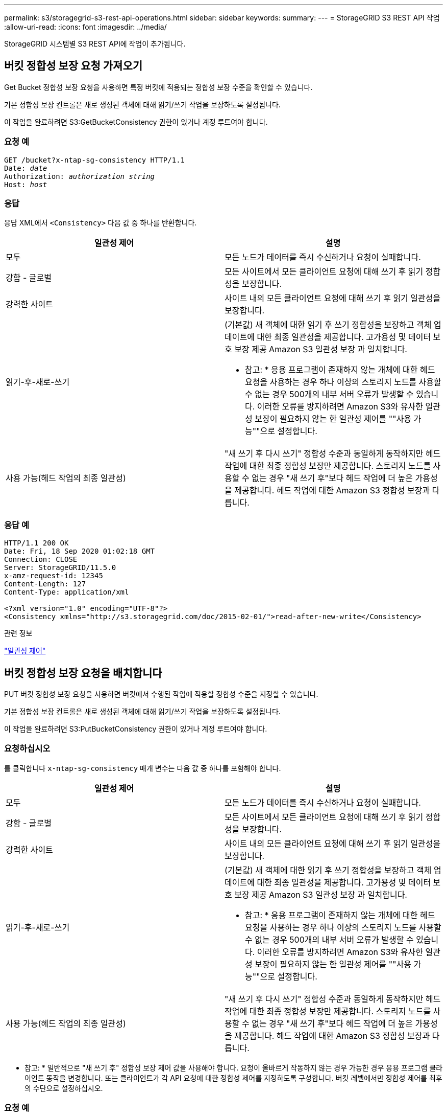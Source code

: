 ---
permalink: s3/storagegrid-s3-rest-api-operations.html 
sidebar: sidebar 
keywords:  
summary:  
---
= StorageGRID S3 REST API 작업
:allow-uri-read: 
:icons: font
:imagesdir: ../media/


[role="lead"]
StorageGRID 시스템별 S3 REST API에 작업이 추가됩니다.



== 버킷 정합성 보장 요청 가져오기

Get Bucket 정합성 보장 요청을 사용하면 특정 버킷에 적용되는 정합성 보장 수준을 확인할 수 있습니다.

기본 정합성 보장 컨트롤은 새로 생성된 객체에 대해 읽기/쓰기 작업을 보장하도록 설정됩니다.

이 작업을 완료하려면 S3:GetBucketConsistency 권한이 있거나 계정 루트여야 합니다.



=== 요청 예

[source, subs="specialcharacters,quotes"]
----
GET /bucket?x-ntap-sg-consistency HTTP/1.1
Date: _date_
Authorization: _authorization string_
Host: _host_
----


=== 응답

응답 XML에서 `<Consistency>` 다음 값 중 하나를 반환합니다.

|===
| 일관성 제어 | 설명 


 a| 
모두
 a| 
모든 노드가 데이터를 즉시 수신하거나 요청이 실패합니다.



 a| 
강함 - 글로벌
 a| 
모든 사이트에서 모든 클라이언트 요청에 대해 쓰기 후 읽기 정합성을 보장합니다.



 a| 
강력한 사이트
 a| 
사이트 내의 모든 클라이언트 요청에 대해 쓰기 후 읽기 일관성을 보장합니다.



 a| 
읽기-후-새로-쓰기
 a| 
(기본값) 새 객체에 대한 읽기 후 쓰기 정합성을 보장하고 객체 업데이트에 대한 최종 일관성을 제공합니다. 고가용성 및 데이터 보호 보장 제공 Amazon S3 일관성 보장 과 일치합니다.

* 참고: * 응용 프로그램이 존재하지 않는 개체에 대한 헤드 요청을 사용하는 경우 하나 이상의 스토리지 노드를 사용할 수 없는 경우 500개의 내부 서버 오류가 발생할 수 있습니다. 이러한 오류를 방지하려면 Amazon S3와 유사한 일관성 보장이 필요하지 않는 한 일관성 제어를 ""사용 가능""으로 설정합니다.



 a| 
사용 가능(헤드 작업의 최종 일관성)
 a| 
"새 쓰기 후 다시 쓰기" 정합성 수준과 동일하게 동작하지만 헤드 작업에 대한 최종 정합성 보장만 제공합니다. 스토리지 노드를 사용할 수 없는 경우 "새 쓰기 후"보다 헤드 작업에 더 높은 가용성을 제공합니다. 헤드 작업에 대한 Amazon S3 정합성 보장과 다릅니다.

|===


=== 응답 예

[listing]
----
HTTP/1.1 200 OK
Date: Fri, 18 Sep 2020 01:02:18 GMT
Connection: CLOSE
Server: StorageGRID/11.5.0
x-amz-request-id: 12345
Content-Length: 127
Content-Type: application/xml

<?xml version="1.0" encoding="UTF-8"?>
<Consistency xmlns="http://s3.storagegrid.com/doc/2015-02-01/">read-after-new-write</Consistency>
----
.관련 정보
link:consistency-controls.html["일관성 제어"]



== 버킷 정합성 보장 요청을 배치합니다

PUT 버킷 정합성 보장 요청을 사용하면 버킷에서 수행된 작업에 적용할 정합성 수준을 지정할 수 있습니다.

기본 정합성 보장 컨트롤은 새로 생성된 객체에 대해 읽기/쓰기 작업을 보장하도록 설정됩니다.

이 작업을 완료하려면 S3:PutBucketConsistency 권한이 있거나 계정 루트여야 합니다.



=== 요청하십시오

를 클릭합니다 `x-ntap-sg-consistency` 매개 변수는 다음 값 중 하나를 포함해야 합니다.

|===
| 일관성 제어 | 설명 


 a| 
모두
 a| 
모든 노드가 데이터를 즉시 수신하거나 요청이 실패합니다.



 a| 
강함 - 글로벌
 a| 
모든 사이트에서 모든 클라이언트 요청에 대해 쓰기 후 읽기 정합성을 보장합니다.



 a| 
강력한 사이트
 a| 
사이트 내의 모든 클라이언트 요청에 대해 쓰기 후 읽기 일관성을 보장합니다.



 a| 
읽기-후-새로-쓰기
 a| 
(기본값) 새 객체에 대한 읽기 후 쓰기 정합성을 보장하고 객체 업데이트에 대한 최종 일관성을 제공합니다. 고가용성 및 데이터 보호 보장 제공 Amazon S3 일관성 보장 과 일치합니다.

* 참고: * 응용 프로그램이 존재하지 않는 개체에 대한 헤드 요청을 사용하는 경우 하나 이상의 스토리지 노드를 사용할 수 없는 경우 500개의 내부 서버 오류가 발생할 수 있습니다. 이러한 오류를 방지하려면 Amazon S3와 유사한 일관성 보장이 필요하지 않는 한 일관성 제어를 ""사용 가능""으로 설정합니다.



 a| 
사용 가능(헤드 작업의 최종 일관성)
 a| 
"새 쓰기 후 다시 쓰기" 정합성 수준과 동일하게 동작하지만 헤드 작업에 대한 최종 정합성 보장만 제공합니다. 스토리지 노드를 사용할 수 없는 경우 "새 쓰기 후"보다 헤드 작업에 더 높은 가용성을 제공합니다. 헤드 작업에 대한 Amazon S3 정합성 보장과 다릅니다.

|===
* 참고: * 일반적으로 "새 쓰기 후" 정합성 보장 제어 값을 사용해야 합니다. 요청이 올바르게 작동하지 않는 경우 가능한 경우 응용 프로그램 클라이언트 동작을 변경합니다. 또는 클라이언트가 각 API 요청에 대한 정합성 제어를 지정하도록 구성합니다. 버킷 레벨에서만 정합성 제어를 최후의 수단으로 설정하십시오.



=== 요청 예

[source, subs="specialcharacters,quotes"]
----
PUT /bucket?x-ntap-sg-consistency=strong-global HTTP/1.1
Date: _date_
Authorization: _authorization string_
Host: _host_
----
.관련 정보
link:consistency-controls.html["일관성 제어"]



== 버킷 최종 액세스 시간 요청 가져오기

[버킷 최종 액세스 시간 가져오기(Get Bucket Last Access Time) 요청 을 사용하면 개별 버킷에 대해 마지막 액세스 시간 업데이트가 활성화되거나 비활성화되었는지 확인할 수 있습니다.

이 작업을 완료하려면 S3:GetBucketLastAccessTime 권한이 있거나 계정 루트여야 합니다.



=== 요청 예

[source, subs="specialcharacters,quotes"]
----
GET /bucket?x-ntap-sg-lastaccesstime HTTP/1.1
Date: _date_
Authorization: _authorization string_
Host: _host_
----


=== 응답 예

이 예에서는 버킷에 대해 마지막 액세스 시간 업데이트가 활성화되어 있음을 보여 줍니다.

[listing]
----
HTTP/1.1 200 OK
Date: Sat, 29 Nov 2015 01:02:18 GMT
Connection: CLOSE
Server: StorageGRID/10.3.0
x-amz-request-id: 12345
Content-Length: 127
Content-Type: application/xml

<?xml version="1.0" encoding="UTF-8"?>
<LastAccessTime xmlns="http://s3.storagegrid.com/doc/2015-02-01/">enabled
</LastAccessTime>
----


== 버킷 최종 액세스 시간 요청

Put Bucket Last Access Time 요청을 사용하면 개별 버킷에 대한 마지막 액세스 시간 업데이트를 활성화하거나 비활성화할 수 있습니다. 마지막 액세스 시간 업데이트를 비활성화하면 성능이 향상되고 버전 10.3.0 이상으로 생성된 모든 버킷의 기본 설정이 됩니다.

이 작업을 완료하려면 버킷에 대한 S3:PutBuckketLastAccessTime 권한이 있거나 계정 루트여야 합니다.


NOTE: StorageGRID 버전 10.3부터는 모든 새 버킷에 대해 마지막 액세스 시간에 대한 업데이트가 기본적으로 비활성화됩니다. 이전 버전의 StorageGRID를 사용하여 만든 버킷이 있고 새 기본 동작과 일치시키려면 이전의 각 버킷에 대해 마지막 액세스 시간 업데이트를 명시적으로 비활성화해야 합니다. 테넌트 관리자의 Put Bucket Last Access Time 요청, * S3 * > * Bucket * > * Change Last Access Setting * 확인란 또는 테넌트 관리 API를 사용하여 마지막 액세스 시간에 대한 업데이트를 활성화하거나 비활성화할 수 있습니다.

버킷에 대해 마지막 액세스 시간 업데이트가 비활성화된 경우 버킷의 작업에 다음 동작이 적용됩니다.

* 객체 가져오기, 객체 ACL 가져오기, 객체 태그 지정 가져오기 및 헤드 객체 요청은 마지막 액세스 시간을 업데이트하지 않습니다. ILM(정보 수명 주기 관리) 평가를 위해 객체가 대기열에 추가되지 않습니다.
* Put Object - 메타데이터만 업데이트하는 객체 태그 지정 요청을 복사하고 배치하면 마지막 액세스 시간도 업데이트됩니다. ILM 평가를 위해 오브젝트가 대기열에 추가됩니다.
* 소스 버킷에 대해 마지막 액세스 시간에 대한 업데이트를 사용할 수 없는 경우 객체 복사 요청을 소스 버킷의 마지막 액세스 시간을 업데이트하지 않습니다. 복사된 객체는 소스 버킷에 대한 ILM 평가를 위해 대기열에 추가되지 않습니다. 그러나 대상의 경우, 개체 복사 요청은 항상 마지막 액세스 시간을 업데이트합니다. ILM 평가를 위해 개체의 복사본이 대기열에 추가됩니다.
* 완료 다중 파트 업로드 요청 마지막 액세스 시간 업데이트 완료된 객체가 ILM 평가를 위해 대기열에 추가됩니다.




=== 예를 요청하십시오

이 예제에서는 버킷의 마지막 액세스 시간을 설정합니다.

[source, subs="specialcharacters,quotes"]
----
PUT /bucket?x-ntap-sg-lastaccesstime=enabled HTTP/1.1
Date: _date_
Authorization: _authorization string_
Host: _host_
----
이 예제에서는 버킷의 마지막 액세스 시간을 비활성화합니다.

[source, subs="specialcharacters,quotes"]
----
PUT /bucket?x-ntap-sg-lastaccesstime=disabled HTTP/1.1
Date: _date_
Authorization: _authorization string_
Host: _host_
----
.관련 정보
link:../tenant/index.html["테넌트 계정을 사용합니다"]



== 버킷 메타데이터 알림 구성 요청을 삭제합니다

Delete Bucket 메타데이터 알림 구성 요청을 사용하면 구성 XML을 삭제하여 개별 버킷에 대한 검색 통합 서비스를 비활성화할 수 있습니다.

이 작업을 완료하려면 버킷에 대한 S3:DeleteBucketMetadataNotification 권한이 있거나 계정 루트여야 합니다.



=== 요청 예

이 예제에서는 버킷에 대한 검색 통합 서비스를 비활성화하는 방법을 보여 줍니다.

[source, subs="specialcharacters,quotes"]
----
DELETE /test1?x-ntap-sg-metadata-notification HTTP/1.1
Date: _date_
Authorization: _authorization string_
Host: _host_
----


== 버킷 메타데이터 알림 구성 요청을 가져옵니다

Get Bucket 메타데이터 알림 구성 요청을 사용하면 개별 버킷에 대한 검색 통합을 구성하는 데 사용되는 구성 XML을 검색할 수 있습니다.

이 작업을 완료하려면 S3:GetBuckMetadataNotification 권한이 있거나 계정 루트여야 합니다.



=== 요청 예

이 요청은 이름이 인 버킷에 대한 메타데이터 알림 구성을 검색합니다 `bucket`.

[source, subs="specialcharacters,quotes"]
----
GET /bucket?x-ntap-sg-metadata-notification HTTP/1.1
Date: _date_
Authorization: _authorization string_
Host: _host_
----


=== 응답

응답 본문에는 버킷에 대한 메타데이터 알림 구성이 포함됩니다. 메타데이터 알림 구성을 사용하면 버킷이 검색 통합을 위해 구성되는 방식을 결정할 수 있습니다. 즉, 인덱싱된 개체와 해당 개체 메타데이터가 전송되는 끝점을 확인할 수 있습니다.

[listing]
----
<MetadataNotificationConfiguration>
    <Rule>
        <ID>Rule-1</ID>
        <Status>rule-status</Status>
        <Prefix>key-prefix</Prefix>
        <Destination>
           <Urn>arn:aws:es:_region:account-ID_:domain/_mydomain/myindex/mytype_</Urn>
        </Destination>
    </Rule>
    <Rule>
        <ID>Rule-2</ID>
         ...
    </Rule>
     ...
</MetadataNotificationConfiguration>
----
각 메타데이터 알림 구성에는 하나 이상의 규칙이 포함됩니다. 각 규칙은 적용되는 오브젝트와 StorageGRID가 오브젝트 메타데이터를 보내야 하는 대상을 지정합니다. 대상은 StorageGRID 끝점의 URN을 사용하여 지정해야 합니다.

|===
| 이름 | 설명 | 필수 요소입니다 


 a| 
MetadataNotificationConfiguration을 참조하십시오
 a| 
메타데이터 알림의 개체 및 대상을 지정하는 데 사용되는 규칙의 컨테이너 태그입니다.

하나 이상의 규칙 요소가 포함되어 있습니다.
 a| 
예



 a| 
규칙
 a| 
메타데이터를 지정된 인덱스에 추가해야 하는 개체를 식별하는 규칙의 컨테이너 태그입니다.

접두사가 겹치는 규칙은 거부됩니다.

MetadataNotificationConfiguration 요소에 포함되어 있습니다.
 a| 
예



 a| 
ID입니다
 a| 
규칙의 고유 식별자입니다.

Rule 요소에 포함되어 있습니다.
 a| 
아니요



 a| 
상태
 a| 
상태는 '활성화' 또는 '비활성화'가 될 수 있습니다. 비활성화된 규칙에 대해 어떠한 작업도 수행되지 않습니다.

Rule 요소에 포함되어 있습니다.
 a| 
예



 a| 
접두어
 a| 
접두사와 일치하는 개체는 규칙의 영향을 받으며 해당 메타데이터는 지정된 대상으로 전송됩니다.

모든 오브젝트를 일치시키려면 빈 접두사를 지정합니다.

Rule 요소에 포함되어 있습니다.
 a| 
예



 a| 
목적지
 a| 
규칙의 대상에 대한 컨테이너 태그입니다.

Rule 요소에 포함되어 있습니다.
 a| 
예



 a| 
urn
 a| 
객체 메타데이터가 전송되는 대상의 urn입니다. 다음 속성을 가진 StorageGRID 끝점의 URN이어야 합니다.

* `es` 세 번째 요소여야 합니다.
* URN은 메타데이터가 저장된 인덱스 및 형식으로 양식에 끝나야 합니다 `domain-name/myindex/mytype`.


엔드포인트는 테넌트 관리자 또는 테넌트 관리 API를 사용하여 구성됩니다. 다음과 같은 형식을 취합니다.

* `arn:aws:es:_region:account-ID_:domain/mydomain/myindex/mytype`
* `urn:mysite:es:::mydomain/myindex/mytype`


구성 XML을 제출하기 전에 끝점을 구성해야 합니다. 그렇지 않으면 404 오류로 인해 구성이 실패합니다.

urn은 Destination 요소에 포함됩니다.
 a| 
예

|===


=== 응답 예

사이에 포함된 XML  `<MetadataNotificationConfiguration></MetadataNotificationConfiguration>` 태그는 버킷에 대해 검색 통합 끝점과의 통합이 어떻게 구성되어 있는지 보여줍니다. 이 예제에서는 개체 메타데이터가 라는 Elasticsearch 인덱스에 전송되고 있습니다 `current` 이름을 입력합니다 `2017` 라는 AWS 도메인에서 호스팅됩니다 `records`.

[listing]
----
HTTP/1.1 200 OK
Date: Thu, 20 Jul 2017 18:24:05 GMT
Connection: KEEP-ALIVE
Server: StorageGRID/11.0.0
x-amz-request-id: 3832973499
Content-Length: 264
Content-Type: application/xml

<MetadataNotificationConfiguration>
    <Rule>
        <ID>Rule-1</ID>
        <Status>Enabled</Status>
        <Prefix>2017</Prefix>
        <Destination>
           <Urn>arn:aws:es:us-east-1:3333333:domain/records/current/2017</Urn>
        </Destination>
    </Rule>
</MetadataNotificationConfiguration>
----
.관련 정보
link:../tenant/index.html["테넌트 계정을 사용합니다"]



== PUT 버킷 메타데이터 알림 구성 요청

Put Bucket 메타데이터 알림 구성 요청을 사용하면 개별 버킷에 대한 검색 통합 서비스를 활성화할 수 있습니다. 요청 본문에 제공하는 메타데이터 알림 구성 XML은 대상 검색 인덱스에 메타데이터가 전송되는 개체를 지정합니다.

이 작업을 완료하려면 버킷에 대한 S3:PutBucketMetadataNotification 권한이 있거나 계정 루트여야 합니다.



=== 요청하십시오

요청 본문에는 메타데이터 알림 구성이 포함되어야 합니다. 각 메타데이터 알림 구성에는 하나 이상의 규칙이 포함됩니다. 각 규칙은 적용되는 오브젝트와 StorageGRID가 오브젝트 메타데이터를 보내야 하는 대상을 지정합니다.

개체 이름의 접두어를 기준으로 개체를 필터링할 수 있습니다. 예를 들어, 접두사가 있는 개체에 대한 메타데이터를 보낼 수 있습니다 `/images` 목적지 하나와 접두사가 있는 오브젝트 `/videos` 다른 사람에게.

중복되는 접두사가 있는 구성은 유효하지 않으며 제출될 때 거부됩니다. 예를 들어, 접두사가 있는 개체에 대해 하나의 규칙이 포함된 구성입니다 `test` 접두사가 있는 개체에 대한 두 번째 규칙입니다 `test2` 허용되지 않습니다.

대상은 StorageGRID 끝점의 URN을 사용하여 지정해야 합니다. 메타데이터 알림 구성이 제출되거나 요청이 로 실패하는 경우 엔드포인트가 있어야 합니다 `400 Bad Request`. 오류 메시지는 다음과 같습니다. `Unable to save the metadata notification (search) policy. The specified endpoint URN does not exist: _URN_.`

[listing]
----
<MetadataNotificationConfiguration>
    <Rule>
        <ID>Rule-1</ID>
        <Status>rule-status</Status>
        <Prefix>key-prefix</Prefix>
        <Destination>
           <Urn>arn:aws:es:region:account-ID:domain/mydomain/myindex/mytype</Urn>
        </Destination>
    </Rule>
    <Rule>
        <ID>Rule-2</ID>
         ...
    </Rule>
     ...
</MetadataNotificationConfiguration>
----
이 표에서는 메타데이터 알림 구성 XML의 요소에 대해 설명합니다.

|===
| 이름 | 설명 | 필수 요소입니다 


 a| 
MetadataNotificationConfiguration을 참조하십시오
 a| 
메타데이터 알림의 개체 및 대상을 지정하는 데 사용되는 규칙의 컨테이너 태그입니다.

하나 이상의 규칙 요소가 포함되어 있습니다.
 a| 
예



 a| 
규칙
 a| 
메타데이터를 지정된 인덱스에 추가해야 하는 개체를 식별하는 규칙의 컨테이너 태그입니다.

접두사가 겹치는 규칙은 거부됩니다.

MetadataNotificationConfiguration 요소에 포함되어 있습니다.
 a| 
예



 a| 
ID입니다
 a| 
규칙의 고유 식별자입니다.

Rule 요소에 포함되어 있습니다.
 a| 
아니요



 a| 
상태
 a| 
상태는 '활성화' 또는 '비활성화'가 될 수 있습니다. 비활성화된 규칙에 대해 어떠한 작업도 수행되지 않습니다.

Rule 요소에 포함되어 있습니다.
 a| 
예



 a| 
접두어
 a| 
접두사와 일치하는 개체는 규칙의 영향을 받으며 해당 메타데이터는 지정된 대상으로 전송됩니다.

모든 오브젝트를 일치시키려면 빈 접두사를 지정합니다.

Rule 요소에 포함되어 있습니다.
 a| 
예



 a| 
목적지
 a| 
규칙의 대상에 대한 컨테이너 태그입니다.

Rule 요소에 포함되어 있습니다.
 a| 
예



 a| 
urn
 a| 
객체 메타데이터가 전송되는 대상의 urn입니다. 다음 속성을 가진 StorageGRID 끝점의 URN이어야 합니다.

* `es` 세 번째 요소여야 합니다.
* URN은 메타데이터가 저장된 인덱스 및 형식으로 양식에 끝나야 합니다 `domain-name/myindex/mytype`.


엔드포인트는 테넌트 관리자 또는 테넌트 관리 API를 사용하여 구성됩니다. 다음과 같은 형식을 취합니다.

* `arn:aws:es:region:account-ID:domain/mydomain/myindex/mytype`
* `urn:mysite:es:::mydomain/myindex/mytype`


구성 XML을 제출하기 전에 끝점을 구성해야 합니다. 그렇지 않으면 404 오류로 인해 구성이 실패합니다.

urn은 Destination 요소에 포함됩니다.
 a| 
예

|===


=== 예를 요청하십시오

이 예제에서는 버킷에 대한 검색 통합을 활성화하는 방법을 보여 줍니다. 이 예제에서 모든 오브젝트의 오브젝트 메타데이터는 동일한 대상으로 전송됩니다.

[source, subs="specialcharacters,quotes"]
----
PUT /test1?x-ntap-sg-metadata-notification HTTP/1.1
Date: _date_
Authorization: _authorization string_
Host: _host_

<MetadataNotificationConfiguration>
    <Rule>
        <ID>Rule-1</ID>
        <Status>Enabled</Status>
        <Prefix></Prefix>
        <Destination>
           <Urn>urn:sgws:es:::sgws-notifications/test1/all</Urn>
        </Destination>
    </Rule>
</MetadataNotificationConfiguration>
----
이 예제에서는 접두사와 일치하는 개체의 개체 메타데이터를 보여 줍니다 `/images` 은(는) 한 대상으로 전송되지만 접두사와 일치하는 오브젝트의 오브젝트 메타데이터는 전송됩니다 `/videos` 두 번째 대상으로 전송됩니다.

[source, subs="specialcharacters,quotes"]
----
PUT /graphics?x-ntap-sg-metadata-notification HTTP/1.1
Date: _date_
Authorization: _authorization string_
Host: _host_

<MetadataNotificationConfiguration>
    <Rule>
        <ID>Images-rule</ID>
        <Status>Enabled</Status>
        <Prefix>/images</Prefix>
        <Destination>
           <Urn>arn:aws:es:us-east-1:3333333:domain/es-domain/graphics/imagetype</Urn>
        </Destination>
    </Rule>
    <Rule>
        <ID>Videos-rule</ID>
        <Status>Enabled</Status>
        <Prefix>/videos</Prefix>
        <Destination>
           <Urn>arn:aws:es:us-west-1:22222222:domain/es-domain/graphics/videotype</Urn>
        </Destination>
    </Rule>
</MetadataNotificationConfiguration>
----
.관련 정보
link:../tenant/index.html["테넌트 계정을 사용합니다"]



=== JSON이 검색 통합 서비스에 의해 생성되었습니다

버킷에 대한 검색 통합 서비스를 활성화하면 개체 메타데이터 또는 태그를 추가, 업데이트 또는 삭제할 때마다 JSON 문서가 생성되어 대상 끝점으로 전송됩니다.

이 예제에서는 키가 있는 개체가 생성될 수 있는 JSON의 예를 보여 줍니다 `SGWS/Tagging.txt` 이(가) 라는 이름의 버킷에 생성됩니다 `test`. 를 클릭합니다 `test` 버킷의 버전이 지정되지 않으므로 이(가) 이(가) 필요합니다 `versionId` 태그가 비어 있습니다.

[listing]
----
{
  "bucket": "test",
  "key": "SGWS/Tagging.txt",
  "versionId": "",
  "accountId": "86928401983529626822",
  "size": 38,
  "md5": "3d6c7634a85436eee06d43415012855",
  "region":"us-east-1"
  "metadata": {
    "age": "25"
  },
  "tags": {
    "color": "yellow"
  }
}
----


=== 메타데이터 알림에 포함된 개체 메타데이터입니다

이 표에는 검색 통합이 활성화된 경우 대상 끝점으로 전송되는 JSON 문서에 포함된 모든 필드가 나열됩니다.

문서 이름에는 버킷 이름, 오브젝트 이름 및 버전 ID(있는 경우)가 포함됩니다.

|===
| 유형 | 항목 이름 | 설명 


 a| 
버킷 및 오브젝트 정보
 a| 
버킷
 a| 
버킷의 이름입니다



 a| 
버킷 및 오브젝트 정보
 a| 
키
 a| 
개체 키 이름입니다



 a| 
버킷 및 오브젝트 정보
 a| 
버전 ID
 a| 
오브젝트 버전, 버전 버킷 내 오브젝트



 a| 
버킷 및 오브젝트 정보
 a| 
지역
 a| 
버킷 영역(예 `us-east-1`



 a| 
시스템 메타데이터
 a| 
크기
 a| 
HTTP 클라이언트에 표시되는 개체 크기(바이트)입니다



 a| 
시스템 메타데이터
 a| 
MD5
 a| 
개체 해시



 a| 
사용자 메타데이터
 a| 
메타데이터
`_key:value_`
 a| 
객체에 대한 모든 사용자 메타데이터를 키 값 쌍으로 사용합니다



 a| 
태그
 a| 
태그
`_key:value_`
 a| 
개체에 대해 정의된 모든 개체 태그를 키 값 쌍으로 사용합니다

|===
* 참고: * 태그 및 사용자 메타데이터의 경우 StorageGRID는 날짜 및 숫자를 Elasticsearch에 문자열로 전달하거나 S3 이벤트 알림으로 전달합니다. 이러한 문자열을 날짜 또는 숫자로 해석하도록 Elasticsearch를 구성하려면 동적 필드 매핑 및 날짜 형식 매핑에 대한 Elasticsearch 지침을 따르십시오. 검색 통합 서비스를 구성하기 전에 인덱스에서 동적 필드 매핑을 활성화해야 합니다. 문서가 인덱싱된 후에는 인덱스에서 문서의 필드 형식을 편집할 수 없습니다.



== 스토리지 사용 요청 가져오기

Get Storage Usage 요청은 계정이 사용하는 총 스토리지 양과 계정과 연결된 각 버킷에 대해 알려줍니다.

계정 및 해당 버킷에서 사용되는 스토리지의 양은 을 사용하여 수정된 Get Service 요청을 통해 얻을 수 있습니다 `x-ntap-sg-usage` 쿼리 매개 변수입니다. 시스템에서 처리하는 PUT 및 삭제 요청과는 별도로 버킷 스토리지 사용량을 추적합니다. 특히 시스템이 과부하 상태인 경우, 사용 값이 요청 처리를 기준으로 예상 값과 일치하기 전에 약간의 지연이 있을 수 있습니다.

기본적으로 StorageGRID는 강력한 글로벌 일관성을 사용하여 사용 정보 검색을 시도합니다. 강력한 글로벌 일관성을 달성할 수 없는 경우 StorageGRID는 강력한 사이트 일관성으로 사용 정보를 검색합니다.

이 작업을 완료하려면 S3:ListAllMyBucket 권한이 있거나 계정 루트여야 합니다.



=== 요청 예

[source, subs="specialcharacters,quotes"]
----
GET /?x-ntap-sg-usage HTTP/1.1
Date: _date_
Authorization: _authorization string_
Host: _host_
----


=== 응답 예

이 예에서는 두 버킷에 4개의 오브젝트와 12바이트의 데이터가 있는 계정을 보여 줍니다. 각 버킷에는 2개의 오브젝트와 6바이트의 데이터가 포함되어 있습니다.

[listing]
----
HTTP/1.1 200 OK
Date: Sat, 29 Nov 2015 00:49:05 GMT
Connection: KEEP-ALIVE
Server: StorageGRID/10.2.0
x-amz-request-id: 727237123
Content-Length: 427
Content-Type: application/xml

<?xml version="1.0" encoding="UTF-8"?>
<UsageResult xmlns="http://s3.storagegrid.com/doc/2015-02-01">
<CalculationTime>2014-11-19T05:30:11.000000Z</CalculationTime>
<ObjectCount>4</ObjectCount>
<DataBytes>12</DataBytes>
<Buckets>
<Bucket>
<Name>bucket1</Name>
<ObjectCount>2</ObjectCount>
<DataBytes>6</DataBytes>
</Bucket>
<Bucket>
<Name>bucket2</Name>
<ObjectCount>2</ObjectCount>
<DataBytes>6</DataBytes>
</Bucket>
</Buckets>
</UsageResult>
----


=== 버전 관리

저장된 모든 개체 버전은 에 기여합니다 `ObjectCount` 및 `DataBytes` 응답의 값입니다. Delete markers(마커 삭제)는 에 추가되지 않습니다 `ObjectCount` 합계.

.관련 정보
link:consistency-controls.html["일관성 제어"]



== 레거시 규정 준수를 위한 더 이상 사용되지 않는 버킷 요청

StorageGRID S3 REST API를 사용하여 레거시 규정 준수 기능을 사용하여 생성된 버킷을 관리해야 할 수 있습니다.



=== 규정 준수 기능이 사용되지 않습니다

이전 StorageGRID 버전에서 사용할 수 있었던 StorageGRID 규정 준수 기능은 더 이상 사용되지 않으며 S3 오브젝트 잠금으로 대체되었습니다.

이전에 글로벌 규정 준수 설정을 활성화한 경우 StorageGRID 11.5로 업그레이드하면 글로벌 S3 오브젝트 잠금 설정이 자동으로 활성화됩니다. Compliance를 사용하도록 설정한 상태에서 새 버킷을 더 이상 생성할 수 없지만, 필요에 따라 StorageGRID S3 REST API를 사용하여 기존의 규정을 준수하는 버킷을 관리할 수 있습니다.

link:s3-rest-api-supported-operations-and-limitations.html["S3 오브젝트 잠금 사용"]

link:../ilm/index.html["ILM을 사용하여 개체를 관리합니다"]

https://["NetApp 기술 자료: StorageGRID 11.5에서 레거시 준수 버킷을 관리하는 방법"]



=== 사용되지 않음: 규정 준수를 위해 버킷 요청 수정을 배치합니다

SGCompliance XML 요소는 사용되지 않습니다. 이전 버전에서는 이 StorageGRID 사용자 정의 요소를 PUT 버킷 요청의 선택적 XML 요청 본문에 포함하여 준수 버킷을 생성할 수 있었습니다.


IMPORTANT: 이전 StorageGRID 버전에서 사용할 수 있었던 StorageGRID 규정 준수 기능은 더 이상 사용되지 않으며 S3 오브젝트 잠금으로 대체되었습니다.

link:s3-rest-api-supported-operations-and-limitations.html["S3 오브젝트 잠금 사용"]

link:../ilm/index.html["ILM을 사용하여 개체를 관리합니다"]

https://["NetApp 기술 자료: StorageGRID 11.5에서 레거시 준수 버킷을 관리하는 방법"]

Compliance가 설정된 새 버킷을 더 이상 생성할 수 없습니다. 새 준수 버킷을 생성하기 위해 준수 준수를 위해 Put Bucket 요청 수정을 사용하려는 경우 다음 오류 메시지가 반환됩니다.

[listing]
----
The Compliance feature is deprecated.
Contact your StorageGRID administrator if you need to create new Compliant buckets.
----
.관련 정보
link:../ilm/index.html["ILM을 사용하여 개체를 관리합니다"]

link:../tenant/index.html["테넌트 계정을 사용합니다"]



=== 사용되지 않음: 버킷 준수 요청 가져오기

Get Bucket 준수 요청은 더 이상 사용되지 않습니다. 그러나 이 요청을 계속 사용하여 기존 레거시 준수 버킷에 현재 적용되는 준수 설정을 확인할 수 있습니다.


IMPORTANT: 이전 StorageGRID 버전에서 사용할 수 있었던 StorageGRID 규정 준수 기능은 더 이상 사용되지 않으며 S3 오브젝트 잠금으로 대체되었습니다.

link:s3-rest-api-supported-operations-and-limitations.html["S3 오브젝트 잠금 사용"]

link:../ilm/index.html["ILM을 사용하여 개체를 관리합니다"]

https://["NetApp 기술 자료: StorageGRID 11.5에서 레거시 준수 버킷을 관리하는 방법"]

이 작업을 완료하려면 S3:GetBucketCompliance 권한이 있거나 계정 루트여야 합니다.



==== 요청 예

이 요청 예제를 통해 이름이 인 버킷의 준수 설정을 확인할 수 있습니다 `mybucket`.

[source, subs="specialcharacters,quotes"]
----
GET /mybucket/?x-ntap-sg-compliance HTTP/1.1
Date: _date_
Authorization: _authorization string_
Host: _host_
----


==== 응답 예

응답 XML에서 `<SGCompliance>` 에는 버킷에 적용되는 준수 설정이 나와 있습니다. 이 예제 응답에서는 오브젝트를 그리드에 인제스트하는 시점을 시작으로 각 오브젝트를 1년(525,600분)동안 보존할 버킷의 규정 준수 설정을 보여 줍니다. 현재 이 버킷에 대한 법적 보류가 없습니다. 각 개체는 1년 후에 자동으로 삭제됩니다.

[source, subs="specialcharacters,quotes"]
----
HTTP/1.1 200 OK
Date: _date_
Connection: _connection_
Server: StorageGRID/11.1.0
x-amz-request-id: _request ID_
Content-Length: _length_
Content-Type: application/xml

<SGCompliance>
  <RetentionPeriodMinutes>525600</RetentionPeriodMinutes>
  <LegalHold>false</LegalHold>
  <AutoDelete>true</AutoDelete>
</SGCompliance>
----
|===
| 이름 | 설명 


 a| 
RetenionPeriodMinutes(주기적 지연 시간)
 a| 
이 버킷에 추가된 객체의 보존 기간(분)입니다. 보존 기간은 객체가 그리드에 수집될 때 시작됩니다.



 a| 
LegalHold
 a| 
* 참: 이 버킷은 현재 법적 증거 자료 보관 중입니다. 이 버킷의 오브젝트는 보존 기간이 만료된 경우에도 법적 보류가 해제될 때까지 삭제할 수 없습니다.
* 거짓: 이 버킷은 현재 법적 증거 자료 보관 중이 아닙니다. 이 버킷의 오브젝트는 보존 기간이 만료되면 삭제할 수 있습니다.




 a| 
자동 삭제
 a| 
* 참: 버킷이 법적 보존 상태에 있지 않는 한, 보존 기간이 만료되면 이 버킷의 객체가 자동으로 삭제됩니다.
* False: 보존 기간이 만료되면 이 버킷의 객체가 자동으로 삭제되지 않습니다. 이러한 개체를 삭제하려면 해당 개체를 수동으로 삭제해야 합니다.


|===


==== 오류 응답

버킷이 규정을 준수하도록 생성되지 않은 경우 응답에 대한 HTTP 상태 코드는 입니다 `404 Not Found`, 의 S3 오류 코드 포함 `XNoSuchBucketCompliance`.

.관련 정보
link:../ilm/index.html["ILM을 사용하여 개체를 관리합니다"]

link:../tenant/index.html["테넌트 계정을 사용합니다"]



=== 폐기됨: 버킷 준수 요청을 넣으십시오

PUT 버킷 준수 요청은 더 이상 사용되지 않습니다. 그러나 이 요청을 계속 사용하여 기존 레거시 준수 버킷의 준수 설정을 수정할 수 있습니다. 예를 들어, 기존 버킷을 법적 보존 상태로 놓거나 보존 기간을 늘릴 수 있습니다.


IMPORTANT: 이전 StorageGRID 버전에서 사용할 수 있었던 StorageGRID 규정 준수 기능은 더 이상 사용되지 않으며 S3 오브젝트 잠금으로 대체되었습니다.

link:s3-rest-api-supported-operations-and-limitations.html["S3 오브젝트 잠금 사용"]

link:../ilm/index.html["ILM을 사용하여 개체를 관리합니다"]

https://["NetApp 기술 자료: StorageGRID 11.5에서 레거시 준수 버킷을 관리하는 방법"]

이 작업을 완료하려면 S3:PutBucketCompliance 권한이 있거나 계정 루트 권한이 있어야 합니다.

PUT 버킷 준수 요청을 발행할 때 준수 설정의 모든 필드에 값을 지정해야 합니다.



==== 요청 예

이 예제 요청은 이름이 인 버킷의 준수 설정을 수정합니다 `mybucket`. 이 예제에서는 의 개체를 보여 줍니다 `mybucket` 이제 오브젝트를 그리드로 인제스트하는 시점을 시작으로 1년이 아닌 2년(1,051,200분) 동안 보존됩니다. 이 버킷에는 법적 구속이 없습니다. 각 개체는 2년 후에 자동으로 삭제됩니다.

[source, subs="specialcharacters,quotes"]
----
PUT /mybucket/?x-ntap-sg-compliance HTTP/1.1
Date: _date_
Authorization: _authorization name_
Host: _host_
Content-Length: 152

<SGCompliance>
  <RetentionPeriodMinutes>1051200</RetentionPeriodMinutes>
  <LegalHold>false</LegalHold>
  <AutoDelete>true</AutoDelete>
</SGCompliance>
----
|===
| 이름 | 설명 


 a| 
RetenionPeriodMinutes(주기적 지연 시간)
 a| 
이 버킷에 추가된 객체의 보존 기간(분)입니다. 보존 기간은 객체가 그리드에 수집될 때 시작됩니다.

* 주의: * RetenitionPeriodMinutes에 새 값을 지정할 때는 버킷의 현재 보존 기간과 같거나 큰 값을 지정해야 합니다. 버킷의 보존 기간이 설정된 후에는 해당 값을 줄일 수 없으며 증가만 가능합니다.



 a| 
LegalHold
 a| 
* 참: 이 버킷은 현재 법적 증거 자료 보관 중입니다. 이 버킷의 오브젝트는 보존 기간이 만료된 경우에도 법적 보류가 해제될 때까지 삭제할 수 없습니다.
* 거짓: 이 버킷은 현재 법적 증거 자료 보관 중이 아닙니다. 이 버킷의 오브젝트는 보존 기간이 만료되면 삭제할 수 있습니다.




 a| 
자동 삭제
 a| 
* 참: 버킷이 법적 보존 상태에 있지 않는 한, 보존 기간이 만료되면 이 버킷의 객체가 자동으로 삭제됩니다.
* False: 보존 기간이 만료되면 이 버킷의 객체가 자동으로 삭제되지 않습니다. 이러한 개체를 삭제하려면 해당 개체를 수동으로 삭제해야 합니다.


|===


==== 규정 준수 설정을 위한 정합성 보장 레벨

PUT 버킷 준수 요청으로 S3 버킷의 준수 설정을 업데이트하면 StorageGRID는 그리드 전체에서 버킷의 메타데이터를 업데이트하려고 시도합니다. 기본적으로 StorageGRID는 * strong-global * 일관성 수준을 사용하여 버킷 메타데이터를 포함하는 모든 데이터 센터 사이트와 모든 스토리지 노드가 변경된 규정 준수 설정에 대해 읽기-쓰기 후 일관성을 유지하도록 보장합니다.

데이터 센터 사이트 또는 사이트의 여러 스토리지 노드를 사용할 수 없기 때문에 StorageGRID가 * 강력한 글로벌 * 정합성 보장 수준을 달성할 수 없는 경우 응답에 대한 HTTP 상태 코드는 입니다 `503 Service Unavailable.`

이 응답을 받으면 그리드 관리자에게 문의하여 필요한 스토리지 서비스를 가능한 빨리 사용할 수 있도록 해야 합니다. 그리드 관리자가 각 사이트에서 충분한 스토리지 노드를 사용할 수 없는 경우, 기술 지원 부서에서 * strong-site * 정합성 보장 수준을 강제로 진행하여 실패한 요청을 다시 시도하도록 할 수 있습니다.


IMPORTANT: 기술 지원 부서의 지시가 있는 경우를 제외하고, 이 레벨을 사용할 경우 발생할 수 있는 결과를 이해하지 않는 한 * 강력한 사이트 * 일관성 수준을 강제로 버킷 규정 준수를 강제하지 마십시오.

정합성 보장 수준을 * strong-site * 로 축소하면 StorageGRID는 업데이트된 규정 준수 설정이 사이트 내의 클라이언트 요청에 대해서만 읽기/쓰기 후 일관성을 갖게 됩니다. 즉, 모든 사이트 및 스토리지 노드를 사용할 수 있을 때까지 StorageGRID 시스템에 이 버킷에 대한 여러 개의 일관되지 않은 설정이 일시적으로 있을 수 있습니다. 설정이 일치하지 않으면 예기치 않거나 원치 않는 동작이 발생할 수 있습니다. 예를 들어, 버킷을 법적 증거 자료 보관 아래에 놓고 정합성 보장 수준을 낮추면 버킷의 이전 규정 준수 설정(즉, 법적 증거 자료 보관)이 일부 데이터 센터 사이트에서 계속 적용될 수 있습니다. 따라서 보존 기간이 만료되면 사용자나 자동 삭제(활성화된 경우)에 의해 법적 보류라고 생각하는 개체가 삭제될 수 있습니다.

strong-site * 정합성 보장 레벨을 강제로 사용하려면 Put Bucket 준수 요청을 다시 발행하고 을 포함합니다 `Consistency-Control` HTTP 요청 헤더는 다음과 같습니다.

[listing]
----
PUT /mybucket/?x-ntap-sg-compliance HTTP/1.1
Consistency-Control: strong-site
----


==== 오류 응답

* 버킷이 규정을 준수하도록 생성되지 않은 경우 응답에 대한 HTTP 상태 코드는 입니다 `404 Not Found`.
* If(경우 `RetentionPeriodMinutes` 요청이 버킷의 현재 보존 기간보다 작은 경우 HTTP 상태 코드는 입니다 `400 Bad Request`.


.관련 정보
link:storagegrid-s3-rest-api-operations.html["사용되지 않음: 규정 준수를 위해 버킷 요청 수정을 배치합니다"]

link:../tenant/index.html["테넌트 계정을 사용합니다"]

link:../ilm/index.html["ILM을 사용하여 개체를 관리합니다"]
